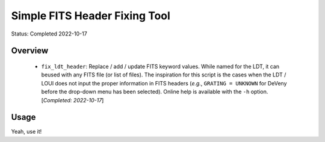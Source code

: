 ==============================
Simple FITS Header Fixing Tool
==============================

Status: Completed 2022-10-17

Overview
========

   - ``fix_ldt_header``: Replace / add / update FITS keyword values.  While named for
     the LDT, it can beused with any FITS file (or list of files).  The inspiration for
     this script is the cases when the LDT / LOUI does not input the proper information
     in FITS headers (`e.g.`, ``GRATING = UNKNOWN`` for DeVeny before the drop-down
     menu has been selected).  Online help is available with the ``-h`` option.
     [`Completed: 2022-10-17`]


Usage
=====

Yeah, use it!